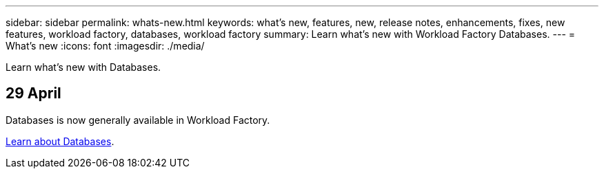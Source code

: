 ---
sidebar: sidebar
permalink: whats-new.html
keywords: what's new, features, new, release notes, enhancements, fixes, new features, workload factory, databases, workload factory
summary: Learn what's new with Workload Factory Databases.
---
= What's new
:icons: font
:imagesdir: ./media/

[.lead]
Learn what's new with Databases.

== 29 April
Databases is now generally available in Workload Factory. 

link:learn-databases.html[Learn about Databases].